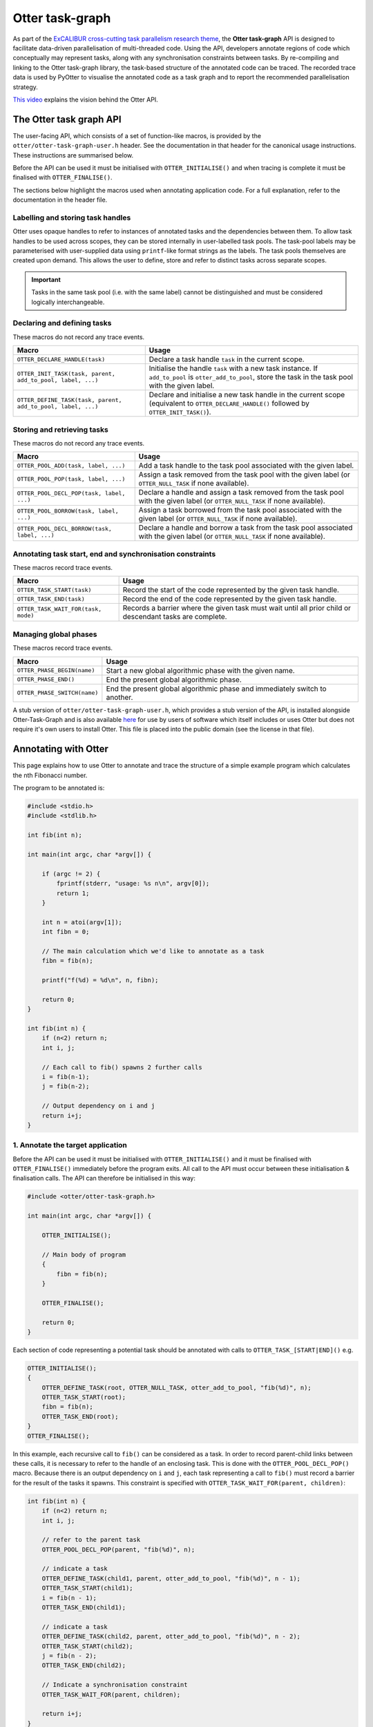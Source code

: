 Otter task-graph
================

As part of the `ExCALIBUR cross-cutting task parallelism research
theme <https://excalibur.ac.uk/projects/exposing-parallelism-task-parallelism/>`__,
the **Otter task-graph** API is designed to facilitate data-driven
parallelisation of multi-threaded code. Using the API, developers
annotate regions of code which conceptually may represent tasks, along
with any synchronisation constraints between tasks. By re-compiling and
linking to the Otter task-graph library, the task-based structure of the
annotated code can be traced. The recorded trace data is used by PyOtter
to visualise the annotated code as a task graph and to report the
recommended parallelisation strategy.

`This video <https://www.youtube.com/watch?v=XR6mRvD7-Cg>`__ explains
the vision behind the Otter API.

The Otter task graph API
------------------------

The user-facing API, which consists of a set of function-like macros, is
provided by the ``otter/otter-task-graph-user.h`` header. See the
documentation in that header for the canonical usage instructions. These
instructions are summarised below.

Before the API can be used it must be initialised with
``OTTER_INITIALISE()`` and when tracing is complete it must be finalised
with ``OTTER_FINALISE()``.

The sections below highlight the macros used when annotating application
code. For a full explanation, refer to the documentation in the header
file.

Labelling and storing task handles
~~~~~~~~~~~~~~~~~~~~~~~~~~~~~~~~~~

Otter uses opaque handles to refer to instances of annotated tasks and
the dependencies between them. To allow task handles to be used across
scopes, they can be stored internally in user-labelled task pools. The
task-pool labels may be parameterised with user-supplied data using
``printf``-like format strings as the labels. The task pools themselves
are created upon demand. This allows the user to define, store and refer
to distinct tasks across separate scopes.

.. important ::

    Tasks in the same task pool (i.e. with the same label) cannot
    be distinguished and must be considered logically interchangeable.

Declaring and defining tasks
~~~~~~~~~~~~~~~~~~~~~~~~~~~~

These macros do not record any trace events.

+--------------------------------------------------------------+--------------------------------------------------+
| Macro                                                        | Usage                                            |
+==============================================================+==================================================+
| ``OTTER_DECLARE_HANDLE(task)``                               | Declare a task handle ``task`` in the current    |
|                                                              | scope.                                           |
+--------------------------------------------------------------+--------------------------------------------------+
| ``OTTER_INIT_TASK(task, parent, add_to_pool, label, ...)``   | Initialise the handle ``task`` with a new task   |
|                                                              | instance. If ``add_to_pool`` is                  |
|                                                              | ``otter_add_to_pool``, store the task in the     |
|                                                              | task pool with the given label.                  |
+--------------------------------------------------------------+--------------------------------------------------+
| ``OTTER_DEFINE_TASK(task, parent, add_to_pool, label, ...)`` | Declare and initialise a new task handle in the  |
|                                                              | current scope (equivalent to                     |
|                                                              | ``OTTER_DECLARE_HANDLE()`` followed by           |
|                                                              | ``OTTER_INIT_TASK()``).                          |
+--------------------------------------------------------------+--------------------------------------------------+

Storing and retrieving tasks
~~~~~~~~~~~~~~~~~~~~~~~~~~~~

These macros do not record any trace events.

+-----------------------------------------------+-----------------------------------------------------+
| Macro                                         | Usage                                               |
+===============================================+=====================================================+
| ``OTTER_POOL_ADD(task, label, ...)``          | Add a task handle to the task pool associated with  |
|                                               | the given label.                                    |
|                                               |                                                     |
+-----------------------------------------------+-----------------------------------------------------+
| ``OTTER_POOL_POP(task, label, ...)``          | Assign a task removed from the task pool with the   |
|                                               | given label (or ``OTTER_NULL_TASK`` if none         |
|                                               | available).                                         |
+-----------------------------------------------+-----------------------------------------------------+
|                                               | Declare a handle and assign a task removed from the |
| ``OTTER_POOL_DECL_POP(task, label, ...)``     | task pool with the given label (or                  |
|                                               | ``OTTER_NULL_TASK`` if none available).             |
|                                               |                                                     |
+-----------------------------------------------+-----------------------------------------------------+
| ``OTTER_POOL_BORROW(task, label, ...)``       | Assign a task borrowed from the task pool           |
|                                               | associated with the given label (or                 |
|                                               | ``OTTER_NULL_TASK`` if none available).             |
+-----------------------------------------------+-----------------------------------------------------+
|                                               | Declare a handle and borrow a task from the task    |
| ``OTTER_POOL_DECL_BORROW(task, label, ...)``  | pool associated with the given label (or            |
|                                               | ``OTTER_NULL_TASK`` if none available).             |
|                                               |                                                     |
+-----------------------------------------------+-----------------------------------------------------+

Annotating task start, end and synchronisation constraints
~~~~~~~~~~~~~~~~~~~~~~~~~~~~~~~~~~~~~~~~~~~~~~~~~~~~~~~~~~

These macros record trace events.

+--------------------------------------------+-----------------------------------------------------+
| Macro                                      | Usage                                               |
+============================================+=====================================================+
| ``OTTER_TASK_START(task)``                 | Record the start of the code represented by the     |
|                                            | given task handle.                                  |
+--------------------------------------------+-----------------------------------------------------+
| ``OTTER_TASK_END(task)``                   | Record the end of the code represented by the given |
|                                            | task handle.                                        |
+--------------------------------------------+-----------------------------------------------------+
| ``OTTER_TASK_WAIT_FOR(task, mode)``        | Records a barrier where the given task must wait    |
|                                            | until all prior child or descendant tasks are       |
|                                            | complete.                                           |
+--------------------------------------------+-----------------------------------------------------+

Managing global phases
~~~~~~~~~~~~~~~~~~~~~~

These macros record trace events.

+--------------------------------+----------------------------------------------------+
| Macro                          | Usage                                              |
+================================+====================================================+
| ``OTTER_PHASE_BEGIN(name)``    | Start a new global algorithmic phase with the      |
|                                | given name.                                        |
+--------------------------------+----------------------------------------------------+
| ``OTTER_PHASE_END()``          | End the present global algorithmic phase.          |
|                                |                                                    |
+--------------------------------+----------------------------------------------------+
| ``OTTER_PHASE_SWITCH(name)``   | End the present global algorithmic phase and       |
|                                | immediately switch to another.                     |
+--------------------------------+----------------------------------------------------+

A stub version of ``otter/otter-task-graph-user.h``, which provides a
stub version of the API, is installed alongside Otter-Task-Graph and is
also available
`here <https://github.com/Otter-Taskification/otter/blob/dev/include/api/otter-task-graph/otter-task-graph-stub.h>`__
for use by users of software which itself includes or uses Otter but
does not require it's own users to install Otter. This file is placed
into the public domain (see the license in that file).

Annotating with Otter
---------------------

This page explains how to use Otter to annotate and trace the structure
of a simple example program which calculates the nth Fibonacci number.

The program to be annotated is:

.. code:: c

   #include <stdio.h>
   #include <stdlib.h>

   int fib(int n);

   int main(int argc, char *argv[]) {

       if (argc != 2) {
           fprintf(stderr, "usage: %s n\n", argv[0]);
           return 1;
       }

       int n = atoi(argv[1]);
       int fibn = 0;

       // The main calculation which we'd like to annotate as a task
       fibn = fib(n);

       printf("f(%d) = %d\n", n, fibn);

       return 0;
   }

   int fib(int n) {
       if (n<2) return n;
       int i, j;

       // Each call to fib() spawns 2 further calls
       i = fib(n-1);
       j = fib(n-2);

       // Output dependency on i and j
       return i+j;
   }

1. Annotate the target application
~~~~~~~~~~~~~~~~~~~~~~~~~~~~~~~~~~

Before the API can be used it must be initialised with
``OTTER_INITIALISE()`` and it must be finalised with
``OTTER_FINALISE()`` immediately before the program exits. All call to
the API must occur between these initialisation & finalisation calls.
The API can therefore be initialised in this way:

.. code:: c

   #include <otter/otter-task-graph.h>

   int main(int argc, char *argv[]) {

       OTTER_INITIALISE();

       // Main body of program
       {
           fibn = fib(n);
       }

       OTTER_FINALISE();

       return 0;
   }

Each section of code representing a potential task should be annotated
with calls to ``OTTER_TASK_[START|END]()`` e.g.

.. code:: c

   OTTER_INITIALISE();
   {
       OTTER_DEFINE_TASK(root, OTTER_NULL_TASK, otter_add_to_pool, "fib(%d)", n);
       OTTER_TASK_START(root);
       fibn = fib(n);
       OTTER_TASK_END(root);
   }
   OTTER_FINALISE();

In this example, each recursive call to ``fib()`` can be considered as a
task. In order to record parent-child links between these calls, it is
necessary to refer to the handle of an enclosing task. This is done with
the ``OTTER_POOL_DECL_POP()`` macro. Because there is an output
dependency on ``i`` and ``j``, each task representing a call to
``fib()`` must record a barrier for the result of the tasks it spawns.
This constraint is specified with
``OTTER_TASK_WAIT_FOR(parent, children)``:

.. code:: c

   int fib(int n) {
       if (n<2) return n;
       int i, j;

       // refer to the parent task
       OTTER_POOL_DECL_POP(parent, "fib(%d)", n);

       // indicate a task
       OTTER_DEFINE_TASK(child1, parent, otter_add_to_pool, "fib(%d)", n - 1);
       OTTER_TASK_START(child1);
       i = fib(n - 1);
       OTTER_TASK_END(child1);

       // indicate a task
       OTTER_DEFINE_TASK(child2, parent, otter_add_to_pool, "fib(%d)", n - 2);
       OTTER_TASK_START(child2);
       j = fib(n - 2);
       OTTER_TASK_END(child2);

       // Indicate a synchronisation constraint
       OTTER_TASK_WAIT_FOR(parent, children);

       return i+j;
   }

2. Compile the annotated target
~~~~~~~~~~~~~~~~~~~~~~~~~~~~~~~

The annoted program ``fib.c`` can be compiled with:

::

   clang fib.c -lotter-task-graph -lotf2 -o fib

Use ``-L`` to specify the installation directories for OTF2 and
Otter-Task-Graph if these were not installed to a standard location.

3. Obtain a trace
~~~~~~~~~~~~~~~~~

Running the annotated executable will cause a trace to be generated. The
location of the trace can be controlled using the ``OTTER_TRACE_PATH``
and ``OTTER_TRACE_NAME`` environment variables. By default, trace files
are written to ``trace/``. The program will report the location of the generated
trace file:

::

   OTTER_TRACE_FOLDER=trace/otter_trace.[pid]
